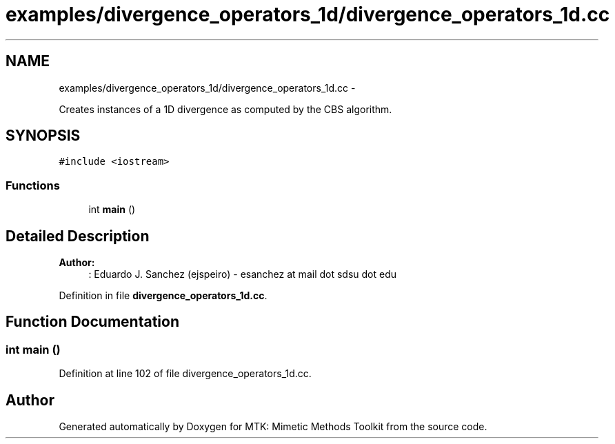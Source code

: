 .TH "examples/divergence_operators_1d/divergence_operators_1d.cc" 3 "Mon Feb 1 2016" "MTK: Mimetic Methods Toolkit" \" -*- nroff -*-
.ad l
.nh
.SH NAME
examples/divergence_operators_1d/divergence_operators_1d.cc \- 
.PP
Creates instances of a 1D divergence as computed by the CBS algorithm\&.  

.SH SYNOPSIS
.br
.PP
\fC#include <iostream>\fP
.br

.SS "Functions"

.in +1c
.ti -1c
.RI "int \fBmain\fP ()"
.br
.in -1c
.SH "Detailed Description"
.PP 

.PP
\fBAuthor:\fP
.RS 4
: Eduardo J\&. Sanchez (ejspeiro) - esanchez at mail dot sdsu dot edu 
.RE
.PP

.PP
Definition in file \fBdivergence_operators_1d\&.cc\fP\&.
.SH "Function Documentation"
.PP 
.SS "int main ()"

.PP
Definition at line 102 of file divergence_operators_1d\&.cc\&.
.SH "Author"
.PP 
Generated automatically by Doxygen for MTK: Mimetic Methods Toolkit from the source code\&.
